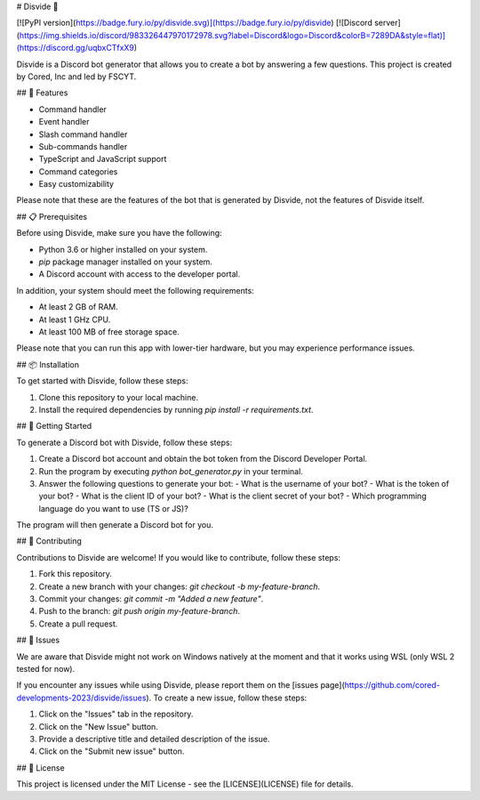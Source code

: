 # Disvide 🔧

[![PyPI version](https://badge.fury.io/py/disvide.svg)](https://badge.fury.io/py/disvide)
[![Discord server](https://img.shields.io/discord/983326447970172978.svg?label=Discord&logo=Discord&colorB=7289DA&style=flat)](https://discord.gg/uqbxCTfxX9)

Disvide is a Discord bot generator that allows you to create a bot by answering a few questions. This project is created by Cored, Inc and led by FSCYT.

## 🚀 Features

- Command handler
- Event handler
- Slash command handler
- Sub-commands handler
- TypeScript and JavaScript support
- Command categories
- Easy customizability

Please note that these are the features of the bot that is generated by Disvide, not the features of Disvide itself.

## 📋 Prerequisites

Before using Disvide, make sure you have the following:

- Python 3.6 or higher installed on your system.
- `pip` package manager installed on your system.
- A Discord account with access to the developer portal.

In addition, your system should meet the following requirements:

- At least 2 GB of RAM.
- At least 1 GHz CPU.
- At least 100 MB of free storage space.

Please note that you can run this app with lower-tier hardware, but you may experience performance issues.

## 📦 Installation

To get started with Disvide, follow these steps:

1. Clone this repository to your local machine.
2. Install the required dependencies by running `pip install -r requirements.txt`.

## 🎉 Getting Started

To generate a Discord bot with Disvide, follow these steps:

1. Create a Discord bot account and obtain the bot token from the Discord Developer Portal.
2. Run the program by executing `python bot_generator.py` in your terminal.
3. Answer the following questions to generate your bot:
   - What is the username of your bot?
   - What is the token of your bot?
   - What is the client ID of your bot?
   - What is the client secret of your bot?
   - Which programming language do you want to use (TS or JS)?

The program will then generate a Discord bot for you.

## 🤝 Contributing

Contributions to Disvide are welcome! If you would like to contribute, follow these steps:

1. Fork this repository.
2. Create a new branch with your changes: `git checkout -b my-feature-branch`.
3. Commit your changes: `git commit -m "Added a new feature"`.
4. Push to the branch: `git push origin my-feature-branch`.
5. Create a pull request.

## 🐛 Issues

We are aware that Disvide might not work on Windows natively at the moment and that it works using WSL (only WSL 2 tested for now).

If you encounter any issues while using Disvide, please report them on the [issues page](https://github.com/cored-developments-2023/disvide/issues). To create a new issue, follow these steps:

1. Click on the "Issues" tab in the repository.
2. Click on the "New Issue" button.
3. Provide a descriptive title and detailed description of the issue.
4. Click on the "Submit new issue" button.

## 📄 License

This project is licensed under the MIT License - see the [LICENSE](LICENSE) file for details.
